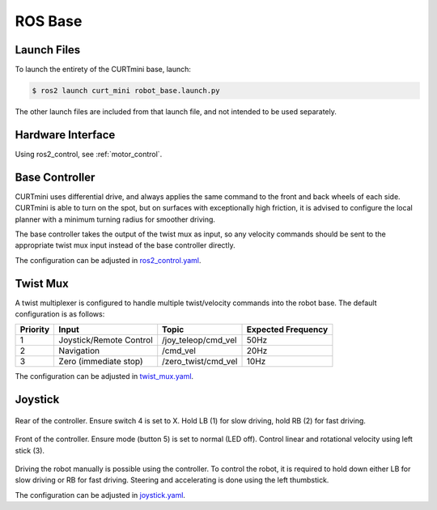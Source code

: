 ########
ROS Base
########

============
Launch Files
============

To launch the entirety of the CURTmini base, launch:


.. code-block:: console

    $ ros2 launch curt_mini robot_base.launch.py

The other launch files are included from that launch file, and not intended to be used separately.

==================
Hardware Interface
==================

Using ros2_control, see :ref:`motor_control`.

===============
Base Controller
===============

CURTmini uses differential drive, and always applies the same command to the front and back wheels of each side.
CURTmini is able to turn on the spot, but on surfaces with exceptionally high friction, it is advised to configure the local planner with a minimum turning radius for smoother driving.

The base controller takes the output of the twist mux as input, so any velocity commands should be sent to the appropriate twist mux input instead of the base controller directly.

The configuration can be adjusted in `ros2_control.yaml`_.

.. _`ros2_control.yaml`: https://github.com/ipa320/curt_mini/blob/main/curt_mini/config/ros2_control.yaml

=========
Twist Mux
=========

A twist multiplexer is configured to handle multiple twist/velocity commands into the robot base.
The default configuration is as follows:

+----------+-------------------------+---------------------+--------------------+
| Priority | Input                   | Topic               | Expected Frequency |
+==========+=========================+=====================+====================+
| 1        | Joystick/Remote Control | /joy_teleop/cmd_vel | 50Hz               |
+----------+-------------------------+---------------------+--------------------+
| 2        | Navigation              | /cmd_vel            | 20Hz               |
+----------+-------------------------+---------------------+--------------------+
| 3        | Zero (immediate stop)   | /zero_twist/cmd_vel | 10Hz               |
+----------+-------------------------+---------------------+--------------------+

The configuration can be adjusted in `twist_mux.yaml`_.

.. _`twist_mux.yaml`: https://github.com/ipa320/curt_mini/blob/main/curt_mini/config/twist_mux.yaml

========
Joystick
========

.. figure:: media/controller_rear.png
   :width: 50%
   :alt: Diagram of controller, rear
   :align: center

   Rear of the controller. Ensure switch 4 is set to X. Hold LB (1) for slow driving, hold RB (2) for fast driving.

.. figure:: media/controller_front.png
   :width: 50%
   :alt: Diagram of controller, front
   :align: center

   Front of the controller. Ensure mode (button 5) is set to normal (LED off). Control linear and rotational velocity using left stick (3).


Driving the robot manually is possible using the controller.
To control the robot, it is required to hold down either LB for slow driving or RB for fast driving.
Steering and accelerating is done using the left thumbstick.

The configuration can be adjusted in `joystick.yaml`_.

.. _`joystick.yaml`: https://github.com/ipa320/curt_mini/blob/main/curt_mini/config/joystick.yaml
